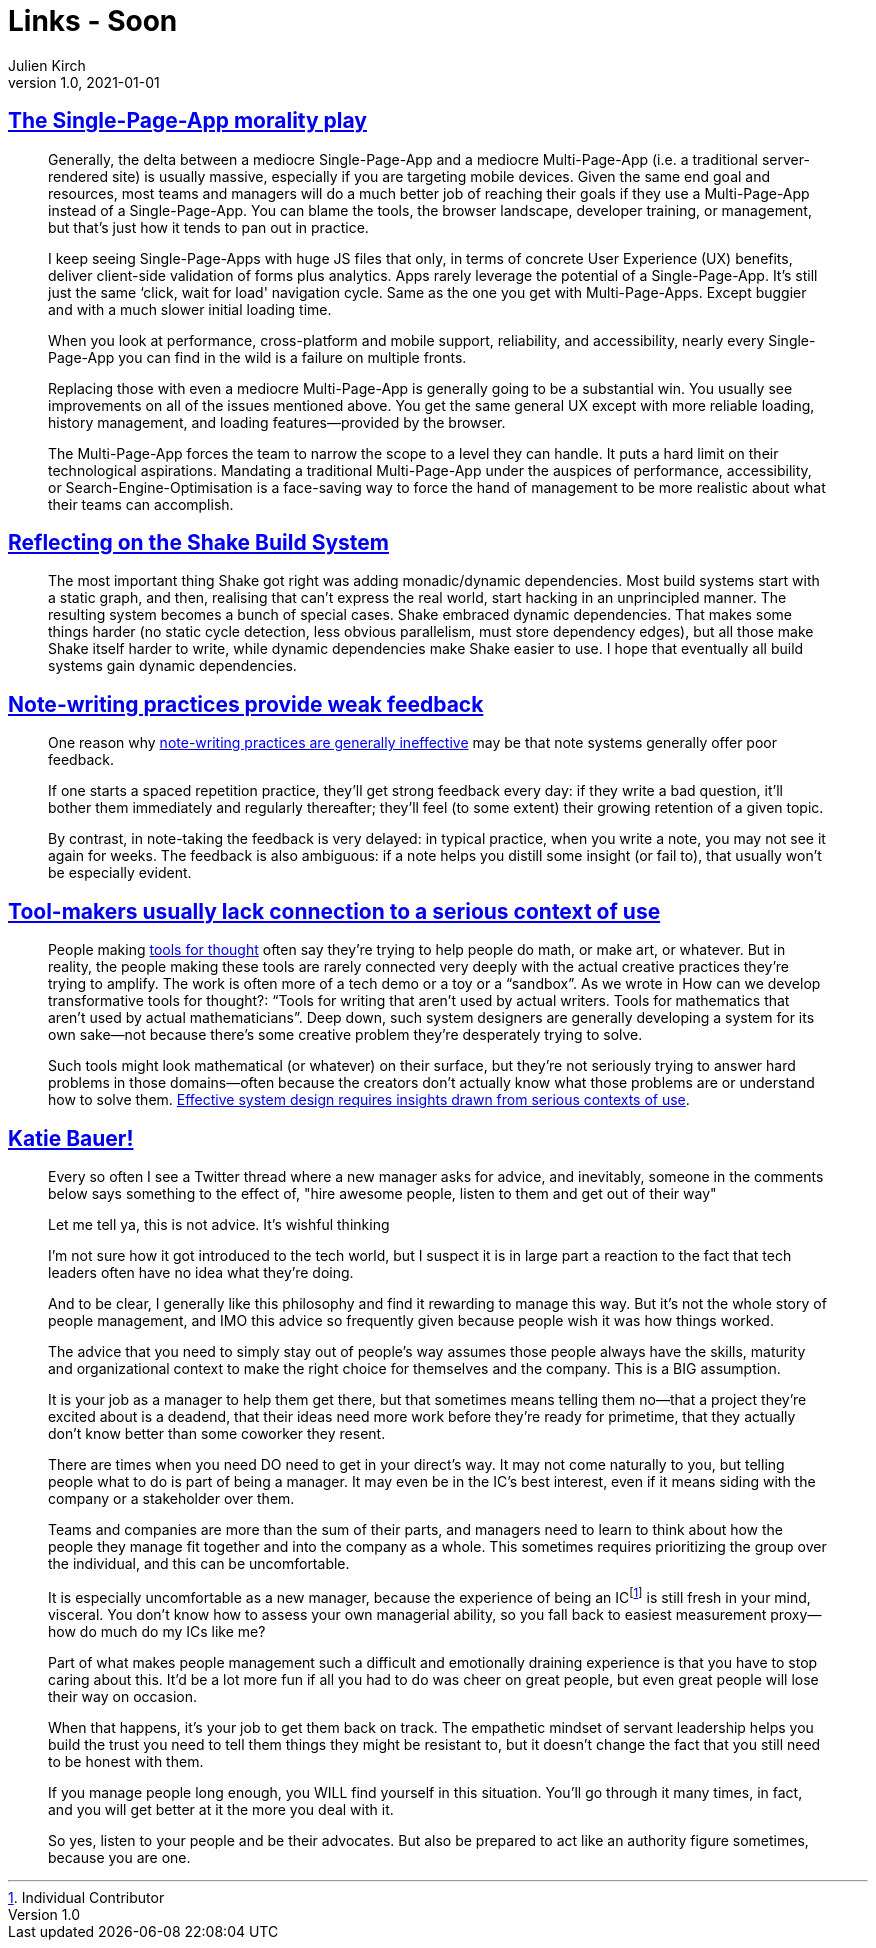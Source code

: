 = Links - Soon
Julien Kirch
v1.0, 2021-01-01
:article_lang: en
:figure-caption!:
:article_description:

== link:https://www.baldurbjarnason.com/2021/single-page-app-morality-play/[The Single-Page-App morality play]

[quote]
____
Generally, the delta between a mediocre Single-Page-App and a mediocre Multi-Page-App (i.e. a traditional server-rendered site) is usually massive, especially if you are targeting mobile devices. Given the same end goal and resources, most teams and managers will do a much better job of reaching their goals if they use a Multi-Page-App instead of a Single-Page-App. You can blame the tools, the browser landscape, developer training, or management, but that's just how it tends to pan out in practice.

I keep seeing Single-Page-Apps with huge JS files that only, in terms of concrete User Experience (UX) benefits, deliver client-side validation of forms plus analytics. Apps rarely leverage the potential of a Single-Page-App. It's still just the same ‘click, wait for load' navigation cycle. Same as the one you get with Multi-Page-Apps. Except buggier and with a much slower initial loading time.

When you look at performance, cross-platform and mobile support, reliability, and accessibility, nearly every Single-Page-App you can find in the wild is a failure on multiple fronts.

Replacing those with even a mediocre Multi-Page-App is generally going to be a substantial win. You usually see improvements on all of the issues mentioned above. You get the same general UX except with more reliable loading, history management, and loading features—provided by the browser.
____

[quote]
____
The Multi-Page-App forces the team to narrow the scope to a level they can handle. It puts a hard limit on their technological aspirations. Mandating a traditional Multi-Page-App under the auspices of performance, accessibility, or Search-Engine-Optimisation is a face-saving way to force the hand of management to be more realistic about what their teams can accomplish.
____

== link:https://neilmitchell.blogspot.com/2021/09/reflecting-on-shake-build-system.html[Reflecting on the Shake Build System]

[quote]
____
The most important thing Shake got right was adding monadic/dynamic dependencies. Most build systems start with a static graph, and then, realising that can't express the real world, start hacking in an unprincipled manner. The resulting system becomes a bunch of special cases. Shake embraced dynamic dependencies. That makes some things harder (no static cycle detection, less obvious parallelism, must store dependency edges), but all those make Shake itself harder to write, while dynamic dependencies make Shake easier to use. I hope that eventually all build systems gain dynamic dependencies.
____

== link:https://notes.andymatuschak.org/z66PNF1Wt4AZ4j7TVEenkvPZgvDcHPuSdJC2r[Note-writing practices provide weak feedback]

[quote]
____
One reason why link:https://notes.andymatuschak.org/z8V2q398qu89vdJ73N2BEYCgevMqux3yxQUAC[note-writing practices are generally ineffective] may be that note systems generally offer poor feedback.

If one starts a spaced repetition practice, they'll get strong feedback every day: if they write a bad question, it'll bother them immediately and regularly thereafter; they'll feel (to some extent) their growing retention of a given topic.

By contrast, in note-taking the feedback is very delayed: in typical practice, when you write a note, you may not see it again for weeks. The feedback is also ambiguous: if a note helps you distill some insight (or fail to), that usually won't be especially evident.
____

== link:https://notes.andymatuschak.org/zs5uUEv9iJH7JuAmsCChxBEMP2zW6CRbiAWE[Tool-makers usually lack connection to a serious context of use]

[quote]
____
People making link:https://notes.andymatuschak.org/z5YhNc8HVKxjg9a3h3SeCyKqnNDFgiY6WGrM[tools for thought] often say they're trying to help people do math, or make art, or whatever. But in reality, the people making these tools are rarely connected very deeply with the actual creative practices they're trying to amplify. The work is often more of a tech demo or a toy or a "`sandbox`". As we wrote in How can we develop transformative tools for thought?: "`Tools for writing that aren't used by actual writers. Tools for mathematics that aren't used by actual mathematicians`". Deep down, such system designers are generally developing a system for its own sake—not because there's some creative problem they're desperately trying to solve.

Such tools might look mathematical (or whatever) on their surface, but they're not seriously trying to answer hard problems in those domains—often because the creators don't actually know what those problems are or understand how to solve them. link:https://notes.andymatuschak.org/z3H98n8DGZmu8XArqHZVsckyWvbTe8wK4kAt2[Effective system design requires insights drawn from serious contexts of use].
____

== link:https://twitter.com/imightbemary/status/1440380210445049863[Katie Bauer!]

[quote]
____
Every so often I see a Twitter thread where a new manager asks for advice, and inevitably, someone in the comments below says something to the effect of, "hire awesome people, listen to them and get out of their way"

Let me tell ya, this is not advice. It's wishful thinking

I’m not sure how it got introduced to the tech world, but I suspect it is in large part a reaction to the fact that tech leaders often have no idea what they’re doing.

And to be clear, I generally like this philosophy and find it rewarding to manage this way. But it’s not the whole story of people management, and IMO this advice so frequently given because people wish it was how things worked.

The advice that you need to simply stay out of people’s way assumes those people always have the skills, maturity and organizational context to make the right choice for themselves and the company. This is a BIG assumption.

It is your job as a manager to help them get there, but that sometimes means telling them no—that a project they’re excited about is a deadend, that their ideas need more work before they’re ready for primetime, that they actually don’t know better than some coworker they resent.

There are times when you need DO need to get in your direct’s way. It may not come naturally to you, but telling people what to do is part of being a manager. It may even be in the IC's best interest, even if it means siding with the company or a stakeholder over them.

Teams and companies are more than the sum of their parts, and managers need to learn to think about how the people they manage fit together and into the company as a whole. This sometimes requires prioritizing the group over the individual, and this can be uncomfortable.

It is especially uncomfortable as a new manager, because the experience of being an ICfootnote:[Individual Contributor] is still fresh in your mind, visceral. You don't know how to assess your own managerial ability, so you fall back to easiest measurement proxy--how do much do my ICs like me?

Part of what makes people management such a difficult and emotionally draining experience is that you have to stop caring about this. It'd be a lot more fun if all you had to do was cheer on great people, but even great people will lose their way on occasion.

When that happens, it's your job to get them back on track. The empathetic mindset of servant leadership helps you build the trust you need to tell them things they might be resistant to, but it doesn't change the fact that you still need to be honest with them.

If you manage people long enough, you WILL find yourself in this situation. You'll go through it many times, in fact, and you will get better at it the more you deal with it.

So yes, listen to your people and be their advocates. But also be prepared to act like an authority figure sometimes, because you are one.
____

